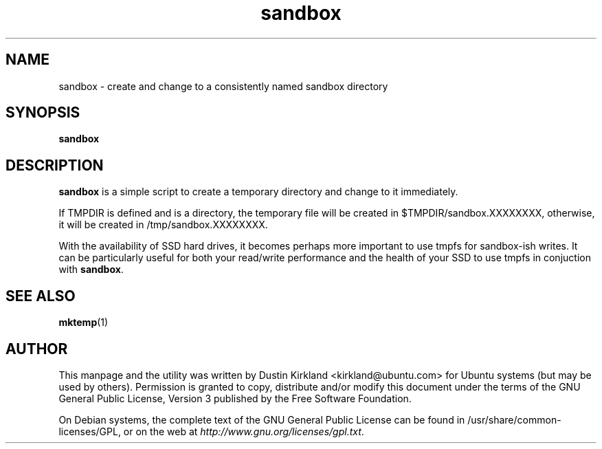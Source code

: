 .TH sandbox 1 "17 June 2011" bikeshed "bikeshed"
.SH NAME
sandbox \- create and change to a consistently named sandbox directory

.SH SYNOPSIS
\fBsandbox\fP

.SH DESCRIPTION
\fBsandbox\fP is a simple script to create a temporary directory and change to it immediately.

If TMPDIR is defined and is a directory, the temporary file will be created in $TMPDIR/sandbox.XXXXXXXX, otherwise, it will be created in /tmp/sandbox.XXXXXXXX.

With the availability of SSD hard drives, it becomes perhaps more important to use tmpfs for sandbox-ish writes.  It can be particularly useful for both your read/write performance and the health of your SSD to use tmpfs in conjuction with \fBsandbox\fP.

.SH SEE ALSO
\fBmktemp\fP(1)

.SH AUTHOR
This manpage and the utility was written by Dustin Kirkland <kirkland@ubuntu.com> for Ubuntu systems (but may be used by others).  Permission is granted to copy, distribute and/or modify this document under the terms of the GNU General Public License, Version 3 published by the Free Software Foundation.

On Debian systems, the complete text of the GNU General Public License can be found in /usr/share/common-licenses/GPL, or on the web at \fIhttp://www.gnu.org/licenses/gpl.txt\fP.


